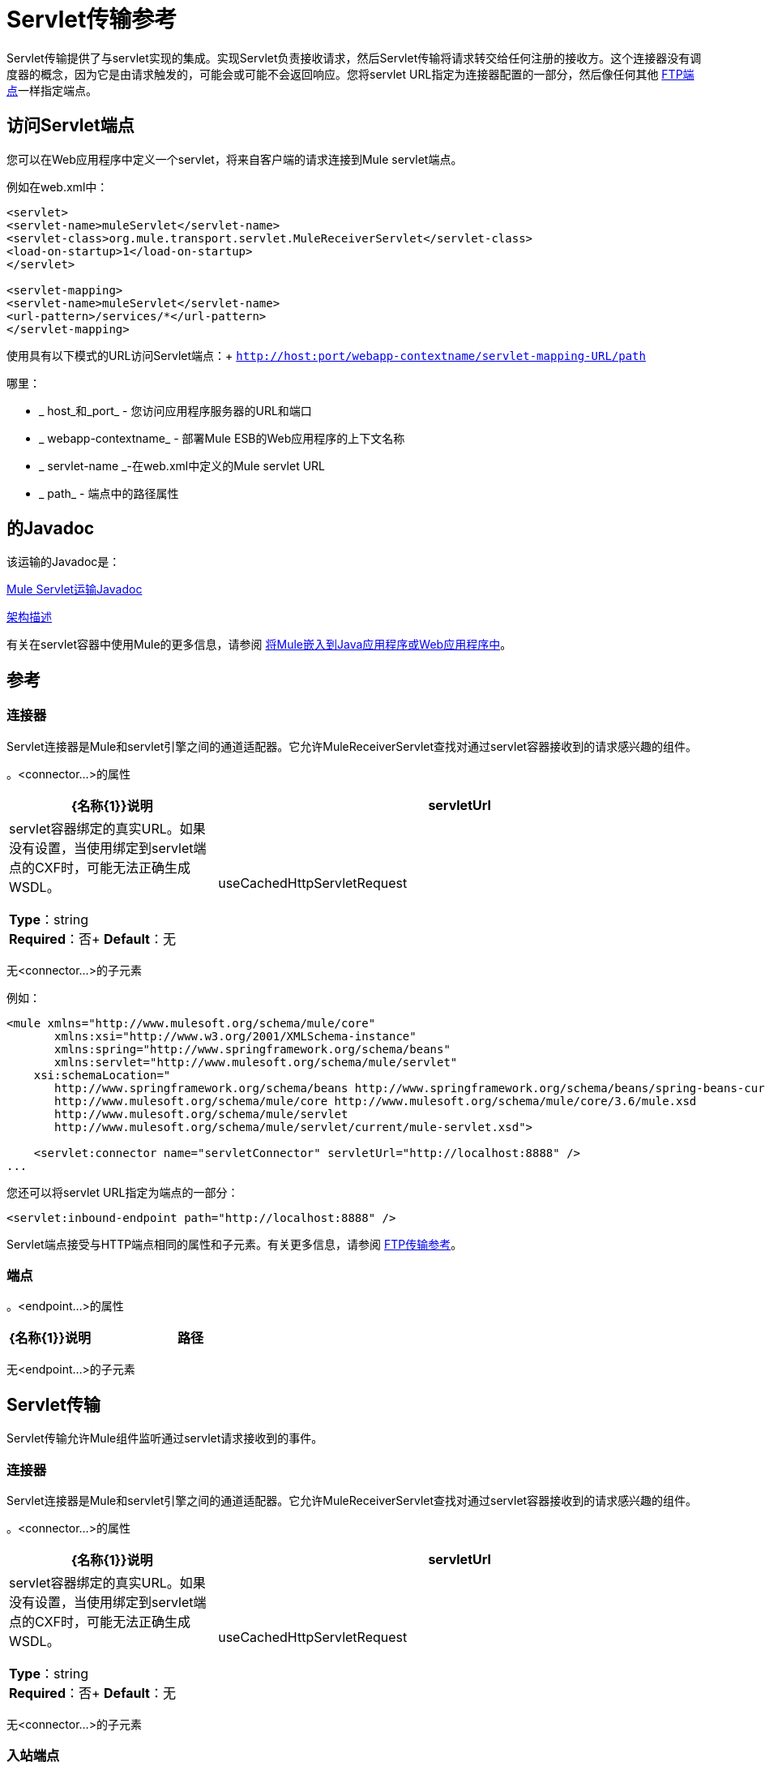 =  Servlet传输参考
:keywords: anypoint studio, connector, endpoint, sap

Servlet传输提供了与servlet实现的集成。实现Servlet负责接收请求，然后Servlet传输将请求转交给任何注册的接收方。这个连接器没有调度器的概念，因为它是由请求触发的，可能会或可能不会返回响应。您将servlet URL指定为连接器配置的一部分，然后像任何其他 link:/mule-user-guide/v/3.7/file-transport-reference[FTP端点]一样指定端点。

== 访问Servlet端点

您可以在Web应用程序中定义一个servlet，将来自客户端的请求连接到Mule servlet端点。

例如在web.xml中：

[source, xml, linenums]
----
<servlet>
<servlet-name>muleServlet</servlet-name>
<servlet-class>org.mule.transport.servlet.MuleReceiverServlet</servlet-class>
<load-on-startup>1</load-on-startup>
</servlet>
 
<servlet-mapping>
<servlet-name>muleServlet</servlet-name>
<url-pattern>/services/*</url-pattern>
</servlet-mapping>
----

使用具有以下模式的URL访问Servlet端点：+
`http://host:port/webapp-contextname/servlet-mapping-URL/path`

哪里：

*  _ host_和_port_  - 您访问应用程序服务器的URL和端口
*  _ webapp-contextname_  - 部署Mule ESB的Web应用程序的上下文名称
*  _ servlet-name _-在web.xml中定义的Mule servlet URL
*  _ path_  - 端点中的路径属性

== 的Javadoc

该运输的Javadoc是：

http://www.mulesoft.org/docs/site/3.7.0/apidocs/org/mule/transport/servlet/ServletConnector.html[Mule Servlet运输Javadoc]

http://www.mulesoft.org/docs/site/current3/schemadocs/namespaces/http_www_mulesoft_org_schema_mule_servlet/namespace-overview.html[架构描述]

有关在servlet容器中使用Mule的更多信息，请参阅 link:/mule-user-guide/v/3.7/embedding-mule-in-a-java-application-or-webapp[将Mule嵌入到Java应用程序或Web应用程序中]。

== 参考

=== 连接器

Servlet连接器是Mule和servlet引擎之间的通道适配器。它允许MuleReceiverServlet查找对通过servlet容器接收到的请求感兴趣的组件。

。<connector...>的属性

[%header,cols="30a,70a"]
|===
| {名称{1}}说明
| servletUrl  | servlet容器绑定的真实URL。如果没有设置，当使用绑定到servlet端点的CXF时，可能无法正确生成WSDL。

*Type*：string +
*Required*：否+
*Default*：无
| useCachedHttpServletRequest  |是否使用缓存的http servlet请求。

*Type*：布尔+
*Required*：否+
*Default*：false
|===

无<connector...>的子元素

例如：

[source, xml, linenums]
----
<mule xmlns="http://www.mulesoft.org/schema/mule/core"
       xmlns:xsi="http://www.w3.org/2001/XMLSchema-instance"
       xmlns:spring="http://www.springframework.org/schema/beans"
       xmlns:servlet="http://www.mulesoft.org/schema/mule/servlet"
    xsi:schemaLocation="
       http://www.springframework.org/schema/beans http://www.springframework.org/schema/beans/spring-beans-current.xsd
       http://www.mulesoft.org/schema/mule/core http://www.mulesoft.org/schema/mule/core/3.6/mule.xsd
       http://www.mulesoft.org/schema/mule/servlet
       http://www.mulesoft.org/schema/mule/servlet/current/mule-servlet.xsd">
 
    <servlet:connector name="servletConnector" servletUrl="http://localhost:8888" />
...
----

您还可以将servlet URL指定为端点的一部分：

[source, xml]
----
<servlet:inbound-endpoint path="http://localhost:8888" />
----

Servlet端点接受与HTTP端点相同的属性和子元素。有关更多信息，请参阅 link:/mule-user-guide/v/3.7/file-transport-reference[FTP传输参考]。

=== 端点

。<endpoint...>的属性
[%header,cols="30a,70a"]
|===
| {名称{1}}说明
|路径 |将服务绑定到的servlet路径。

*Type*：string +
*Required*：是+
*Default*：无
|===

无<endpoint...>的子元素

==  Servlet传输

Servlet传输允许Mule组件监听通过servlet请求接收到的事件。

=== 连接器

Servlet连接器是Mule和servlet引擎之间的通道适配器。它允许MuleReceiverServlet查找对通过servlet容器接收到的请求感兴趣的组件。

。<connector...>的属性
[%header,cols="30a,70a"]
|===
| {名称{1}}说明
| servletUrl  | servlet容器绑定的真实URL。如果没有设置，当使用绑定到servlet端点的CXF时，可能无法正确生成WSDL。


*Type*：string +
*Required*：否+
*Default*：无
| useCachedHttpServletRequest  |是否使用缓存的http servlet请求。

*Type*：布尔+
*Required*：否+
*Default*：false
|===

无<connector...>的子元素


=== 入站端点

。<inbound-endpoint...>的属性
[%header,cols="30a,70a"]
|===
| {名称{1}}说明
|路径 |将服务绑定到的servlet路径。

*Type*：string +
*Required*：是+
*Default*：无
|===

无<inbound-endpoint...>的子元素


=== 端点

。<endpoint...>的属性
[%header,cols="30a,70a"]
|===
| {名称{1}}说明
|路径 |将服务绑定到的servlet路径。

*Type*：string +
*Required*：是+
*Default*：无
|===

无<endpoint...>的子元素

== 变压器

这些是这种运输特有的变压器。请注意，这些会在启动时自动添加到Mule注册表中。当进行自动转换时，这些将在搜索正确的变压器时包含在内。

[%header,cols="2*"]
|====
| {名称{1}}说明
| http-request-to-parameter-map  | <http-request-to-parameter-map>转换器返回通过HTTP请求发送的参数的简单地图。如果多次给定相同的参数，则只有第一个值会在Map中。
| http-request-to-input-stream  | <http-request-to-input-stream>转换器将HttpServletRequest转换为InputStream。
| HTTP请求到字节数组 | <http-request-to-byte-array>转换器通过提取请求的有效负载将HttpServletRequest转换为字节数组。
|====

